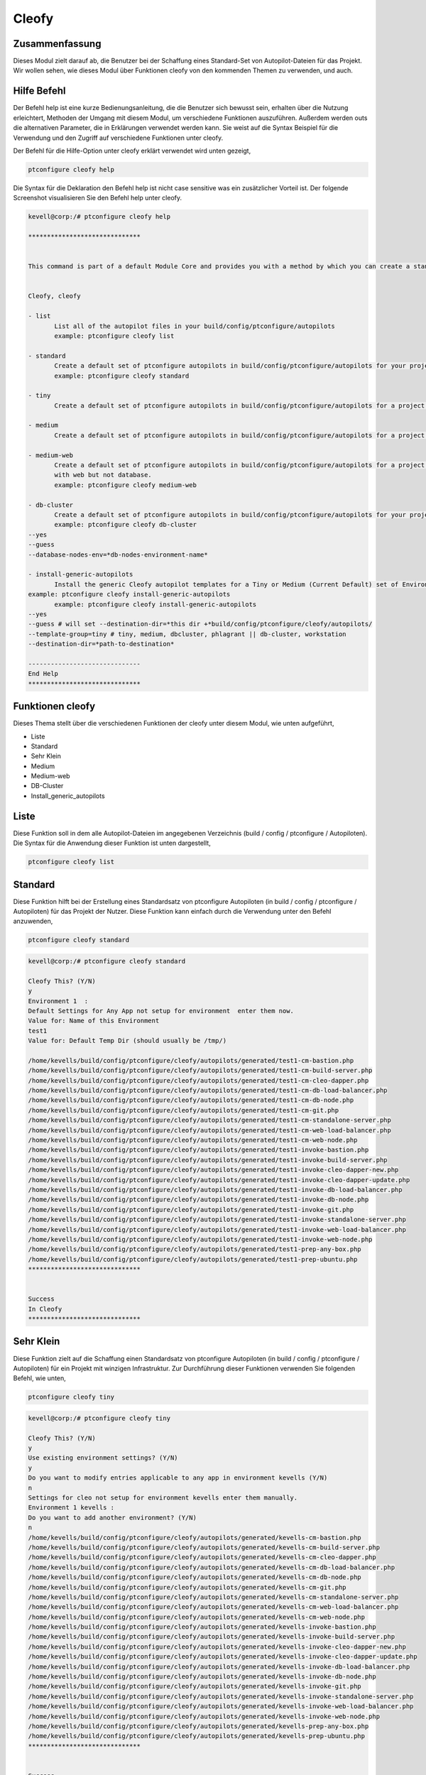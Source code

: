 =======
Cleofy
=======

Zusammenfassung
-------------------------

Dieses Modul zielt darauf ab, die Benutzer bei der Schaffung eines Standard-Set von Autopilot-Dateien für das Projekt. Wir wollen sehen, wie dieses Modul über Funktionen cleofy von den kommenden Themen zu verwenden, und auch.

Hilfe Befehl
--------------------

Der Befehl help ist eine kurze Bedienungsanleitung, die die Benutzer sich bewusst sein, erhalten über die Nutzung erleichtert, Methoden der Umgang mit diesem Modul, um verschiedene Funktionen auszuführen. Außerdem werden outs die alternativen Parameter, die in Erklärungen verwendet werden kann. Sie weist auf die Syntax Beispiel für die Verwendung und den Zugriff auf verschiedene Funktionen unter cleofy.

Der Befehl für die Hilfe-Option unter cleofy erklärt verwendet wird unten gezeigt,

.. code-block:: bash

	ptconfigure cleofy help

Die Syntax für die Deklaration den Befehl help ist nicht case sensitive was ein zusätzlicher Vorteil ist. Der folgende Screenshot visualisieren Sie den Befehl help unter cleofy.

.. code-block:: bash


 kevell@corp:/# ptconfigure cleofy help

 ******************************


 This command is part of a default Module Core and provides you with a method by which you can create a standard set of Autopilot files for your project from the command line.  


 Cleofy, cleofy  

 - list        
 	List all of the autopilot files in your build/config/ptconfigure/autopilots        
	example: ptconfigure cleofy list        

 - standard        
	Create a default set of ptconfigure autopilots in build/config/ptconfigure/autopilots for your project.        
	example: ptconfigure cleofy standard        

 - tiny        
	Create a default set of ptconfigure autopilots in build/config/ptconfigure/autopilots for a project with a "tiny" style infrastructure.        	example: ptconfigure cleofy tiny        

 - medium        
	Create a default set of ptconfigure autopilots in build/config/ptconfigure/autopilots for a project with a "medium" style infrastructure.        	example: ptconfigure cleofy medium        

 - medium-web        
	Create a default set of ptconfigure autopilots in build/config/ptconfigure/autopilots for a project with a "medium" style infrastructure,
        with web but not database.        
 	example: ptconfigure cleofy medium-web        

 - db-cluster        
	Create a default set of ptconfigure autopilots in build/config/ptconfigure/autopilots for your project.        
 	example: ptconfigure cleofy db-cluster        
 --yes                    
 --guess                    
 --database-nodes-env=*db-nodes-environment-name*                    

 - install-generic-autopilots        
	Install the generic Cleofy autopilot templates for a Tiny or Medium (Current Default) set of Environments        
 example: ptconfigure cleofy install-generic-autopilots        
	example: ptconfigure cleofy install-generic-autopilots        
 --yes                    
 --guess # will set --destination-dir=*this dir +*build/config/ptconfigure/cleofy/autopilots/                    
 --template-group=tiny # tiny, medium, dbcluster, phlagrant || db-cluster, workstation                    
 --destination-dir=*path-to-destination*                    

 ------------------------------
 End Help
 ******************************


Funktionen cleofy
------------------------


Dieses Thema stellt über die verschiedenen Funktionen der cleofy unter diesem Modul, wie unten aufgeführt,

* Liste
* Standard
* Sehr Klein
* Medium
* Medium-web
* DB-Cluster
* Install_generic_autopilots


Liste
-------

Diese Funktion soll in dem alle Autopilot-Dateien im angegebenen Verzeichnis (build / config / ptconfigure / Autopiloten). Die Syntax für die Anwendung dieser Funktion ist unten dargestellt,

.. code-block:: bash

	ptconfigure cleofy list



Standard
------------

Diese Funktion hilft bei der Erstellung eines Standardsatz von ptconfigure Autopiloten (in build / config / ptconfigure / Autopiloten) für das Projekt der Nutzer. Diese Funktion kann einfach durch die Verwendung unter den Befehl anzuwenden,

.. code-block:: bash

	ptconfigure cleofy standard


.. code-block:: bash

 kevell@corp:/# ptconfigure cleofy standard

 Cleofy This? (Y/N) 
 y
 Environment 1  : 
 Default Settings for Any App not setup for environment  enter them now.
 Value for: Name of this Environment
 test1
 Value for: Default Temp Dir (should usually be /tmp/)

 /home/kevells/build/config/ptconfigure/cleofy/autopilots/generated/test1-cm-bastion.php
 /home/kevells/build/config/ptconfigure/cleofy/autopilots/generated/test1-cm-build-server.php
 /home/kevells/build/config/ptconfigure/cleofy/autopilots/generated/test1-cm-cleo-dapper.php
 /home/kevells/build/config/ptconfigure/cleofy/autopilots/generated/test1-cm-db-load-balancer.php
 /home/kevells/build/config/ptconfigure/cleofy/autopilots/generated/test1-cm-db-node.php
 /home/kevells/build/config/ptconfigure/cleofy/autopilots/generated/test1-cm-git.php
 /home/kevells/build/config/ptconfigure/cleofy/autopilots/generated/test1-cm-standalone-server.php
 /home/kevells/build/config/ptconfigure/cleofy/autopilots/generated/test1-cm-web-load-balancer.php
 /home/kevells/build/config/ptconfigure/cleofy/autopilots/generated/test1-cm-web-node.php
 /home/kevells/build/config/ptconfigure/cleofy/autopilots/generated/test1-invoke-bastion.php
 /home/kevells/build/config/ptconfigure/cleofy/autopilots/generated/test1-invoke-build-server.php
 /home/kevells/build/config/ptconfigure/cleofy/autopilots/generated/test1-invoke-cleo-dapper-new.php
 /home/kevells/build/config/ptconfigure/cleofy/autopilots/generated/test1-invoke-cleo-dapper-update.php
 /home/kevells/build/config/ptconfigure/cleofy/autopilots/generated/test1-invoke-db-load-balancer.php
 /home/kevells/build/config/ptconfigure/cleofy/autopilots/generated/test1-invoke-db-node.php
 /home/kevells/build/config/ptconfigure/cleofy/autopilots/generated/test1-invoke-git.php
 /home/kevells/build/config/ptconfigure/cleofy/autopilots/generated/test1-invoke-standalone-server.php
 /home/kevells/build/config/ptconfigure/cleofy/autopilots/generated/test1-invoke-web-load-balancer.php
 /home/kevells/build/config/ptconfigure/cleofy/autopilots/generated/test1-invoke-web-node.php
 /home/kevells/build/config/ptconfigure/cleofy/autopilots/generated/test1-prep-any-box.php
 /home/kevells/build/config/ptconfigure/cleofy/autopilots/generated/test1-prep-ubuntu.php
 ******************************


 Success
 In Cleofy
 ******************************




Sehr Klein
--------------

Diese Funktion zielt auf die Schaffung einen Standardsatz von ptconfigure Autopiloten (in build / config / ptconfigure / Autopiloten) für ein Projekt mit winzigen Infrastruktur. Zur Durchführung dieser Funktionen verwenden Sie folgenden Befehl, wie unten,

.. code-block:: bash

	ptconfigure cleofy tiny


.. code-block:: bash


 kevell@corp:/# ptconfigure cleofy tiny 

 Cleofy This? (Y/N) 
 y 
 Use existing environment settings? (Y/N) 
 y 
 Do you want to modify entries applicable to any app in environment kevells (Y/N) 
 n 
 Settings for cleo not setup for environment kevells enter them manually. 
 Environment 1 kevells : 
 Do you want to add another environment? (Y/N) 
 n 
 /home/kevells/build/config/ptconfigure/cleofy/autopilots/generated/kevells-cm-bastion.php 
 /home/kevells/build/config/ptconfigure/cleofy/autopilots/generated/kevells-cm-build-server.php 
 /home/kevells/build/config/ptconfigure/cleofy/autopilots/generated/kevells-cm-cleo-dapper.php 
 /home/kevells/build/config/ptconfigure/cleofy/autopilots/generated/kevells-cm-db-load-balancer.php 
 /home/kevells/build/config/ptconfigure/cleofy/autopilots/generated/kevells-cm-db-node.php 
 /home/kevells/build/config/ptconfigure/cleofy/autopilots/generated/kevells-cm-git.php 
 /home/kevells/build/config/ptconfigure/cleofy/autopilots/generated/kevells-cm-standalone-server.php 
 /home/kevells/build/config/ptconfigure/cleofy/autopilots/generated/kevells-cm-web-load-balancer.php 
 /home/kevells/build/config/ptconfigure/cleofy/autopilots/generated/kevells-cm-web-node.php 
 /home/kevells/build/config/ptconfigure/cleofy/autopilots/generated/kevells-invoke-bastion.php 
 /home/kevells/build/config/ptconfigure/cleofy/autopilots/generated/kevells-invoke-build-server.php 
 /home/kevells/build/config/ptconfigure/cleofy/autopilots/generated/kevells-invoke-cleo-dapper-new.php 
 /home/kevells/build/config/ptconfigure/cleofy/autopilots/generated/kevells-invoke-cleo-dapper-update.php 
 /home/kevells/build/config/ptconfigure/cleofy/autopilots/generated/kevells-invoke-db-load-balancer.php 
 /home/kevells/build/config/ptconfigure/cleofy/autopilots/generated/kevells-invoke-db-node.php 
 /home/kevells/build/config/ptconfigure/cleofy/autopilots/generated/kevells-invoke-git.php 
 /home/kevells/build/config/ptconfigure/cleofy/autopilots/generated/kevells-invoke-standalone-server.php 
 /home/kevells/build/config/ptconfigure/cleofy/autopilots/generated/kevells-invoke-web-load-balancer.php 
 /home/kevells/build/config/ptconfigure/cleofy/autopilots/generated/kevells-invoke-web-node.php 
 /home/kevells/build/config/ptconfigure/cleofy/autopilots/generated/kevells-prep-any-box.php 
 /home/kevells/build/config/ptconfigure/cleofy/autopilots/generated/kevells-prep-ubuntu.php 
 ****************************** 


 Success 
 In Cleofy 
 ****************************** 

Medium
-----------

Diese Funktion zielt auf die Schaffung einen Standardsatz von ptconfigure Autopiloten (in build / config / ptconfigure / Autopiloten) für ein Projekt mit mittel Infrastruktur. Zur Durchführung dieser Funktionen verwenden Sie folgenden Befehl, wie unten,

.. code-block:: bash

	ptconfigure cleofy medium

.. code-block:: bash

 kevell@corp:/# ptconfigure cleofy medium 

 Cleofy This? (Y/N) 
 y 
 Use existing environment settings? (Y/N) 
 y 
 Do you want to modify entries applicable to any app in environment kevells (Y/N) 
 n 
 Settings for cleo not setup for environment kevells enter them manually. 
 Environment 1 kevells : 
 Do you want to add another environment? (Y/N) 
 n 
 Enter name of environment with your Stage web nodes 
 kevells 
 Enter name of environment with your Stage database nodes 
 kevells 
 Enter name of environment with your Prod web nodes 
 kevells 
 Enter name of environment with your Prod database nodes 
 kevells 
 /home/kevells/build/config/ptconfigure/cleofy/autopilots/generated/kevells-cm-bastion.php 
 /home/kevells/build/config/ptconfigure/cleofy/autopilots/generated/kevells-cm-build-server.php 
 /home/kevells/build/config/ptconfigure/cleofy/autopilots/generated/kevells-cm-cleo-dapper.php 
 /home/kevells/build/config/ptconfigure/cleofy/autopilots/generated/kevells-cm-db-load-balancer.php 
 /home/kevells/build/config/ptconfigure/cleofy/autopilots/generated/kevells-cm-db-node.php 
 /home/kevells/build/config/ptconfigure/cleofy/autopilots/generated/kevells-cm-git.php 
 /home/kevells/build/config/ptconfigure/cleofy/autopilots/generated/kevells-cm-standalone-server.php 
 /home/kevells/build/config/ptconfigure/cleofy/autopilots/generated/kevells-cm-web-load-balancer.php 
 /home/kevells/build/config/ptconfigure/cleofy/autopilots/generated/kevells-cm-web-node.php 
 /home/kevells/build/config/ptconfigure/cleofy/autopilots/generated/kevells-invoke-bastion.php 
 /home/kevells/build/config/ptconfigure/cleofy/autopilots/generated/kevells-invoke-build-server.php 
 /home/kevells/build/config/ptconfigure/cleofy/autopilots/generated/kevells-invoke-cleo-dapper-new.php 
 /home/kevells/build/config/ptconfigure/cleofy/autopilots/generated/kevells-invoke-cleo-dapper-update.php 
 /home/kevells/build/config/ptconfigure/cleofy/autopilots/generated/kevells-invoke-db-load-balancer.php 
 /home/kevells/build/config/ptconfigure/cleofy/autopilots/generated/kevells-invoke-db-node.php 
 /home/kevells/build/config/ptconfigure/cleofy/autopilots/generated/kevells-invoke-git.php 
 /home/kevells/build/config/ptconfigure/cleofy/autopilots/generated/kevells-invoke-standalone-server.php 
 /home/kevells/build/config/ptconfigure/cleofy/autopilots/generated/kevells-invoke-web-load-balancer.php 
 /home/kevells/build/config/ptconfigure/cleofy/autopilots/generated/kevells-invoke-web-node.php 
 /home/kevells/build/config/ptconfigure/cleofy/autopilots/generated/kevells-prep-any-box.php 
 /home/kevells/build/config/ptconfigure/cleofy/autopilots/generated/kevells-prep-ubuntu.php 
 ******************************    


 Success 
 In Cleofy 
 ****************************** 


Medium_Web
-------------------

Diese Funktion zielt auf die Schaffung einen Standardsatz von ptconfigure Autopiloten (in build / config / ptconfigure / Autopiloten) für ein Projekt mit mittel Infrastruktur mit Web, aber nicht Datenbank. Zur Durchführung dieser Funktionen verwenden Sie folgenden Befehl, wie unten,

.. code-block:: bash

	ptconfigure cleofy medium-web

.. code-block:: bash


 kevell@corp:/# ptconfigure cleofy medium-web 

 Cleofy This? (Y/N) 
 y 
 Use existing environment settings? (Y/N) 
 y 
 Do you want to modify entries applicable to any app in environment kevells (Y/N) 
 n 
 Settings for cleo not setup for environment kevells enter them manually. 
 Environment 1 kevells : 
 Do you want to add another environment? (Y/N) 
 n 
 Enter name of environment with your Stage web nodes 
 kevells 
 Enter name of environment with your Prod web nodes 
 kevells 
 /home/kevells/build/config/ptconfigure/cleofy/autopilots/generated/kevells-cm-bastion.php 
 /home/kevells/build/config/ptconfigure/cleofy/autopilots/generated/kevells-cm-build-server.php 
 /home/kevells/build/config/ptconfigure/cleofy/autopilots/generated/kevells-cm-cleo-dapper.php 
 /home/kevells/build/config/ptconfigure/cleofy/autopilots/generated/kevells-cm-db-load-balancer.php 
 /home/kevells/build/config/ptconfigure/cleofy/autopilots/generated/kevells-cm-db-node.php 
 /home/kevells/build/config/ptconfigure/cleofy/autopilots/generated/kevells-cm-git.php 
 /home/kevells/build/config/ptconfigure/cleofy/autopilots/generated/kevells-cm-standalone-server.php 
 /home/kevells/build/config/ptconfigure/cleofy/autopilots/generated/kevells-cm-web-load-balancer.php 
 /home/kevells/build/config/ptconfigure/cleofy/autopilots/generated/kevells-cm-web-node.php 
 /home/kevells/build/config/ptconfigure/cleofy/autopilots/generated/kevells-invoke-bastion.php 
 /home/kevells/build/config/ptconfigure/cleofy/autopilots/generated/kevells-invoke-build-server.php 
 /home/kevells/build/config/ptconfigure/cleofy/autopilots/generated/kevells-invoke-cleo-dapper-new.php 
 /home/kevells/build/config/ptconfigure/cleofy/autopilots/generated/kevells-invoke-cleo-dapper-update.php 
 /home/kevells/build/config/ptconfigure/cleofy/autopilots/generated/kevells-invoke-db-load-balancer.php 
 /home/kevells/build/config/ptconfigure/cleofy/autopilots/generated/kevells-invoke-db-node.php 
 /home/kevells/build/config/ptconfigure/cleofy/autopilots/generated/kevells-invoke-git.php 
 /home/kevells/build/config/ptconfigure/cleofy/autopilots/generated/kevells-invoke-standalone-server.php 
 /home/kevells/build/config/ptconfigure/cleofy/autopilots/generated/kevells-invoke-web-load-balancer.php 
 /home/kevells/build/config/ptconfigure/cleofy/autopilots/generated/kevells-invoke-web-node.php 
 /home/kevells/build/config/ptconfigure/cleofy/autopilots/generated/kevells-prep-any-box.php 
 /home/kevells/build/config/ptconfigure/cleofy/autopilots/generated/kevells-prep-ubuntu.php 
 ****************************** 


 Success 
 In Cleofy 
 ****************************** 


DB_cluster
---------------

Diese Funktion zielt auf die Schaffung einen Standardsatz von ptconfigure Autopiloten (in build / config / ptconfigure / Autopiloten) für die Benutzer-Projekt.

Zur Durchführung dieser Funktionen verwenden Sie folgenden Befehl, wie unten,

.. code-block:: bash

	ptconfigure cleofy db-cluster        
 --yes                    
 --guess                    
 --database-nodes-env=*db-nodes-environment-name*                    

.. code-block:: bash


 kevell@corp:/# ptconfigure cleofy db-cluster 

 Cleofy This? (Y/N) 
 y 
 Use existing environment settings? (Y/N) 
 y 
 Do you want to modify entries applicable to any app in environment kevells (Y/N) 
 n 
 Settings for cleo not setup for environment kevells enter them manually. 
 Environment 1 kevells : 
 Do you want to add another environment? (Y/N) 
 n 
 Enter name of environment with your Databasenodes 
 kevells 
 /home/kevells/build/config/ptconfigure/cleofy/autopilots/generated/kevells-cm-bastion.php 
 /home/kevells/build/config/ptconfigure/cleofy/autopilots/generated/kevells-cm-build-server.php 
 /home/kevells/build/config/ptconfigure/cleofy/autopilots/generated/kevells-cm-cleo-dapper.php 
 /home/kevells/build/config/ptconfigure/cleofy/autopilots/generated/kevells-cm-db-load-balancer.php 
 /home/kevells/build/config/ptconfigure/cleofy/autopilots/generated/kevells-cm-db-node.php 
 /home/kevells/build/config/ptconfigure/cleofy/autopilots/generated/kevells-cm-git.php 
 /home/kevells/build/config/ptconfigure/cleofy/autopilots/generated/kevells-cm-standalone-server.php 
 /home/kevells/build/config/ptconfigure/cleofy/autopilots/generated/kevells-cm-web-load-balancer.php 
 /home/kevells/build/config/ptconfigure/cleofy/autopilots/generated/kevells-cm-web-node.php 
 /home/kevells/build/config/ptconfigure/cleofy/autopilots/generated/kevells-invoke-bastion.php 
 /home/kevells/build/config/ptconfigure/cleofy/autopilots/generated/kevells-invoke-build-server.php 
 /home/kevells/build/config/ptconfigure/cleofy/autopilots/generated/kevells-invoke-cleo-dapper-new.php 
 /home/kevells/build/config/ptconfigure/cleofy/autopilots/generated/kevells-invoke-cleo-dapper-update.php 
 /home/kevells/build/config/ptconfigure/cleofy/autopilots/generated/kevells-invoke-db-load-balancer.php 
 /home/kevells/build/config/ptconfigure/cleofy/autopilots/generated/kevells-invoke-db-node.php 
 /home/kevells/build/config/ptconfigure/cleofy/autopilots/generated/kevells-invoke-git.php 
 /home/kevells/build/config/ptconfigure/cleofy/autopilots/generated/kevells-invoke-standalone-server.php 
 /home/kevells/build/config/ptconfigure/cleofy/autopilots/generated/kevells-invoke-web-load-balancer.php 
 /home/kevells/build/config/ptconfigure/cleofy/autopilots/generated/kevells-invoke-web-node.php 
 /home/kevells/build/config/ptconfigure/cleofy/autopilots/generated/kevells-prep-any-box.php 
 /home/kevells/build/config/ptconfigure/cleofy/autopilots/generated/kevells-prep-ubuntu.php 
 ****************************** 


 Success 
 In Cleofy 
 ****************************** 


Install_generic_autopilots
--------------------------------

Diese Funktion hilft bei der Installation von generischen Autopilot-Vorlagen für kleine oder mittlere Reihe von Umwelt, indem Sie einfach mit dem Befehl als gegeben
unten,


	
.. code-block:: bash
	
	ptconfigure cleofy install-generic-autopilots        
Or,

.. code-block:: bash

	ptconfigure cleofy install-generic-autopilots
 --yes                    
 --guess # will set --destination-dir=*this dir +*build/config/ptconfigure/cleofy/autopilots/                    
 --template-group=tiny # tiny, medium, dbcluster, phlagrant || db-cluster, workstation                    
 --destination-dir=*path-to-destination*                    


Um den Befehl zu implementieren, wie oben angegeben, kann der Benutzer müssen die folgenden Felder angeben, wie angegeben,

* Ziel-Verzeichnis
* Vorlagengruppe

.. code-block:: bash


 kevell@corp:/# ptconfigure cleofy install-generic-autopilots 

 Enter Template Group: 
 (0) tiny 
 (1) medium 
 0 
 Enter Destination Directory: 
 /tmp/ 
 [Pharaoh Logging] Performing file copy from /opt/ptconfigure-enterprise/src/Modules/Cleofy/Templates/Generic/Tiny to /tmp/ 
 ****************************** 
  

 Cleofy Listing: 
 --------------------------------------------  

 Success 

 ------------------------------ 
 Cleofy Generic Autopilot Install Finished 
 ****************************** 


Alternative Parameter
-----------------------------

Die alternative Parameter für dieses Modul, die beide in Erklärung verwendet werden,

* Cleofy,
* cleofy

Vorteile
------------

* Die verwendeten Hilfe und andere unterschiedliche Merkmale von apt erklärt Parameter wird nicht zwischen Groß- und Kleinschreibung.
* Es ist gut-to-do in beiden Cent os und als auch in Ubuntu.
* Dieses Modul umschließt alle Bedürfnisse eines Projektes bei der Schaffung von Standard-Set von Autopiloten.



